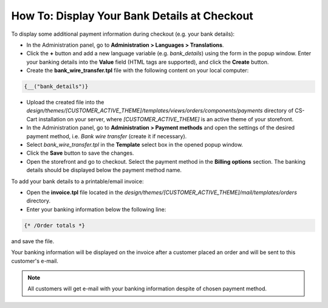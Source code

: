 *********************************************
How To: Display Your Bank Details at Checkout
*********************************************

To display some additional payment information during checkout (e.g. your bank details):

*   In the Administration panel, go to **Administration > Languages > Translations**.
*   Click the **+** button and add a new language variable (e.g. *bank_details*) using the form in the popup window. Enter your banking details into the **Value** field (HTML tags are supported), and click the **Create** button.
*   Create the **bank_wire_transfer.tpl** file with the following content on your local computer:

.. code-block:: none

    {__("bank_details")}

*   Upload the created file into the *design/themes/[CUSTOMER_ACTIVE_THEME]/templates/views/orders/components/payments* directory of CS-Cart installation on your server, where *[CUSTOMER_ACTIVE_THEME]* is an active theme of your storefront.
*   In the Administration panel, go to **Administration > Payment methods** and open the settings of the desired payment method, i.e. *Bank wire transfer* (create it if necessary).
*   Select *bank_wire_transfer.tpl* in the **Template** select box in the opened popup window.
*   Click the **Save** button to save the changes.
*   Open the storefront and go to checkout. Select the payment method in the **Billing options** section. The banking details should be displayed below the payment method name.

To add your bank details to a printable/email invoice:

*   Open the **invoice.tpl** file located in the *design/themes/[CUSTOMER_ACTIVE_THEME]/mail/templates/orders* directory.
*   Enter your banking information below the following line:

.. code-block:: none

    {* /Order totals *}

and save the file.

Your banking information will be displayed on the invoice after a customer placed an order and will be sent to this customer's e-mail.

.. note::

	All customers will get e-mail with your banking information despite of chosen payment method.